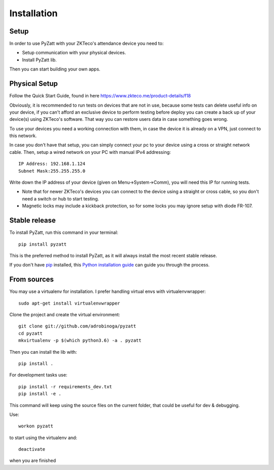 .. highlight:: shell

============
Installation
============

Setup
-----

In order to use PyZatt with your ZKTeco's attendance device you need to:

- Setup communication with your physical devices.
- Install PyZatt lib.

Then you can start building your own apps.

Physical Setup
--------------

Follow the Quick Start Guide,
found in here `<https://www.zkteco.me/product-details/f18>`_

Obviously, it is recommended to run tests on devices that are
not in use, because some tests can delete useful info on your device,
if you can't afford an exclusive device to perform testing before deploy
you can create a back up of your device(s) using ZKTeco's software.
That way you can restore users data in case something goes wrong.

To use your devices you need a working connection with them, in case
the device it is already on a VPN, just connect to this network.

In case you don't have that setup, you can simply connect your pc to your device
using a cross or straight network cable.
Then, setup a wired network on your PC with manual IPv4 addressing::

    IP Address: 192.168.1.124
    Subnet Mask:255.255.255.0

Write down the IP address of your device (given on Menu->System->Comm), you
will need this IP for running tests.

- Note that for newer ZKTeco's devices you can connect to the device using
  a straight or cross cable, so you don't need a switch or hub to start testing.
- Magnetic locks may include a kickback protection, so for some locks you may
  ignore setup with diode FR-107.

Stable release
--------------

To install PyZatt, run this command in your terminal::

    pip install pyzatt

This is the preferred method to install PyZatt, as it will always install
the most recent stable release.

If you don't have `pip`_ installed, this `Python installation guide`_ can guide
you through the process.

.. _pip: https://pip.pypa.io
.. _Python installation guide:
  http://docs.python-guide.org/en/latest/starting/installation/

From sources
------------

You may use a virtualenv for installation.
I prefer handling virtual envs with virtualenvwrapper::

    sudo apt-get install virtualenvwrapper

Clone the project and create the virtual environment::

    git clone git://github.com/adrobinoga/pyzatt
    cd pyzatt
    mkvirtualenv -p $(which python3.6) -a . pyzatt

Then you can install the lib with::

    pip install .

For development tasks use::

    pip install -r requirements_dev.txt
    pip install -e .

This command will keep using the source files on the current folder,
that could be useful for dev & debugging.

Use::

    workon pyzatt

to start using the virtualenv and::

    deactivate

when you are finished
